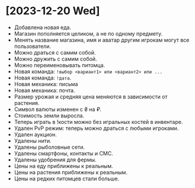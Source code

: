 * [2023-12-20 Wed]

- Добавлена новая еда.
- Магазин пополняется целиком, а не по одному предмету.
- Менять название магазина, имя и аватар другим игрокам могут все
  пользователи.
- Можно драться с самим собой.
- Можно дружить с самим собой.
- Можно переименовывать питомца.
- Новая команда: ~!выбор <вариант1> или <вариант2> или ...~
- Новая команда: ~!дата~.
- Новая механика: письма
- Новая механика: почта.
- Размер урожая и средняя цена меняются в зависимости от растения.
- Символ валюты изменен с ₴ на ₽.
- Стоимость земли выросла.
- Теперь играть в !кости можно без игральных костей в инвентаре.
- Удален PvP режим: теперь можно драться с любыми игроками.
- Удален аукцион.
- Удалены нити.
- Удалены рыболовные сети.
- Удалены смартфоны, контакты и СМС.
- Удалены удобрения для фермы.
- Цены на еду приближены к реальным.
- Цены на растения приближены к реальным.
- Цены на редких питомцев стали больше.
